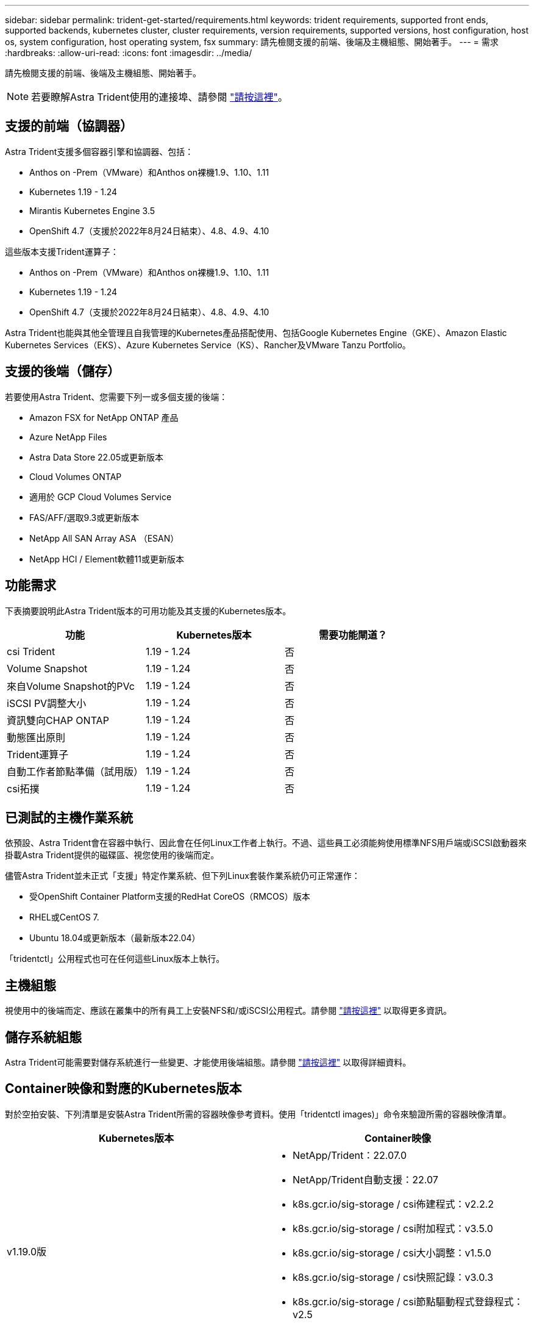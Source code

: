 ---
sidebar: sidebar 
permalink: trident-get-started/requirements.html 
keywords: trident requirements, supported front ends, supported backends, kubernetes cluster, cluster requirements, version requirements, supported versions, host configuration, host os, system configuration, host operating system, fsx 
summary: 請先檢閱支援的前端、後端及主機組態、開始著手。 
---
= 需求
:hardbreaks:
:allow-uri-read: 
:icons: font
:imagesdir: ../media/


請先檢閱支援的前端、後端及主機組態、開始著手。


NOTE: 若要瞭解Astra Trident使用的連接埠、請參閱 link:../trident-reference/trident-ports.html["請按這裡"^]。



== 支援的前端（協調器）

Astra Trident支援多個容器引擎和協調器、包括：

* Anthos on -Prem（VMware）和Anthos on裸機1.9、1.10、1.11
* Kubernetes 1.19 - 1.24
* Mirantis Kubernetes Engine 3.5
* OpenShift 4.7（支援於2022年8月24日結束）、4.8、4.9、4.10


這些版本支援Trident運算子：

* Anthos on -Prem（VMware）和Anthos on裸機1.9、1.10、1.11
* Kubernetes 1.19 - 1.24
* OpenShift 4.7（支援於2022年8月24日結束）、4.8、4.9、4.10


Astra Trident也能與其他全管理且自我管理的Kubernetes產品搭配使用、包括Google Kubernetes Engine（GKE）、Amazon Elastic Kubernetes Services（EKS）、Azure Kubernetes Service（KS）、Rancher及VMware Tanzu Portfolio。



== 支援的後端（儲存）

若要使用Astra Trident、您需要下列一或多個支援的後端：

* Amazon FSX for NetApp ONTAP 產品
* Azure NetApp Files
* Astra Data Store 22.05或更新版本
* Cloud Volumes ONTAP
* 適用於 GCP Cloud Volumes Service
* FAS/AFF/選取9.3或更新版本
* NetApp All SAN Array ASA （ESAN）
* NetApp HCI / Element軟體11或更新版本




== 功能需求

下表摘要說明此Astra Trident版本的可用功能及其支援的Kubernetes版本。

[cols="3"]
|===
| 功能 | Kubernetes版本 | 需要功能閘道？ 


| csi Trident  a| 
1.19 - 1.24
 a| 
否



| Volume Snapshot  a| 
1.19 - 1.24
 a| 
否



| 來自Volume Snapshot的PVc  a| 
1.19 - 1.24
 a| 
否



| iSCSI PV調整大小  a| 
1.19 - 1.24
 a| 
否



| 資訊雙向CHAP ONTAP  a| 
1.19 - 1.24
 a| 
否



| 動態匯出原則  a| 
1.19 - 1.24
 a| 
否



| Trident運算子  a| 
1.19 - 1.24
 a| 
否



| 自動工作者節點準備（試用版）  a| 
1.19 - 1.24
 a| 
否



| csi拓撲  a| 
1.19 - 1.24
 a| 
否

|===


== 已測試的主機作業系統

依預設、Astra Trident會在容器中執行、因此會在任何Linux工作者上執行。不過、這些員工必須能夠使用標準NFS用戶端或iSCSI啟動器來掛載Astra Trident提供的磁碟區、視您使用的後端而定。

儘管Astra Trident並未正式「支援」特定作業系統、但下列Linux套裝作業系統仍可正常運作：

* 受OpenShift Container Platform支援的RedHat CoreOS（RMCOS）版本
* RHEL或CentOS 7.
* Ubuntu 18.04或更新版本（最新版本22.04）


「tridentctl」公用程式也可在任何這些Linux版本上執行。



== 主機組態

視使用中的後端而定、應該在叢集中的所有員工上安裝NFS和/或iSCSI公用程式。請參閱 link:../trident-use/worker-node-prep.html["請按這裡"^] 以取得更多資訊。



== 儲存系統組態

Astra Trident可能需要對儲存系統進行一些變更、才能使用後端組態。請參閱 link:../trident-use/backends.html["請按這裡"^] 以取得詳細資料。



== Container映像和對應的Kubernetes版本

對於空拍安裝、下列清單是安裝Astra Trident所需的容器映像參考資料。使用「tridentctl images)」命令來驗證所需的容器映像清單。

[cols="2"]
|===
| Kubernetes版本 | Container映像 


| v1.19.0版  a| 
* NetApp/Trident：22.07.0
* NetApp/Trident自動支援：22.07
* k8s.gcr.io/sig-storage / csi佈建程式：v2.2.2
* k8s.gcr.io/sig-storage / csi附加程式：v3.5.0
* k8s.gcr.io/sig-storage / csi大小調整：v1.5.0
* k8s.gcr.io/sig-storage / csi快照記錄：v3.0.3
* k8s.gcr.io/sig-storage / csi節點驅動程式登錄程式：v2.5
* NetApp/Trident營運者：22.07.0（選用）




| v1.20.0  a| 
* NetApp/Trident：22.07.0
* NetApp/Trident自動支援：22.07
* k8s.gcr.io/sig-storage / csi佈建程式：v3.2.1
* k8s.gcr.io/sig-storage / csi附加程式：v3.5.0
* k8s.gcr.io/sig-storage / csi大小調整：v1.5.0
* k8s.gcr.io/sig-storage / cscs-snapshotter：v6.0.1
* k8s.gcr.io/sig-storage / csi節點驅動程式登錄程式：v2.5
* NetApp/Trident營運者：22.07.0（選用）




| 1.21.0版  a| 
* NetApp/Trident：22.07.0
* NetApp/Trident自動支援：22.07
* k8s.gcr.io/sig-storage / csi佈建程式：v3.2.1
* k8s.gcr.io/sig-storage / csi附加程式：v3.5.0
* k8s.gcr.io/sig-storage / csi大小調整：v1.5.0
* k8s.gcr.io/sig-storage / cscs-snapshotter：v6.0.1
* k8s.gcr.io/sig-storage / csi節點驅動程式登錄程式：v2.5
* NetApp/Trident營運者：22.07.0（選用）




| 1.22.0版  a| 
* NetApp/Trident：22.07.0
* NetApp/Trident自動支援：22.07
* k8s.gcr.io/sig-storage / csi佈建程式：v3.2.1
* k8s.gcr.io/sig-storage / csi附加程式：v3.5.0
* k8s.gcr.io/sig-storage / csi大小調整：v1.5.0
* k8s.gcr.io/sig-storage / cscs-snapshotter：v6.0.1
* k8s.gcr.io/sig-storage / csi節點驅動程式登錄程式：v2.5
* NetApp/Trident營運者：22.07.0（選用）




| 1.23.0版  a| 
* NetApp/Trident：22.07.0
* NetApp/Trident自動支援：22.07
* k8s.gcr.io/sig-storage / csi佈建程式：v3.2.1
* k8s.gcr.io/sig-storage / csi附加程式：v3.5.0
* k8s.gcr.io/sig-storage / csi大小調整：v1.5.0
* k8s.gcr.io/sig-storage / cscs-snapshotter：v6.0.1
* k8s.gcr.io/sig-storage / csi節點驅動程式登錄程式：v2.5
* NetApp/Trident營運者：22.07.0（選用）




| 1.24.0版  a| 
* NetApp/Trident：22.07.0
* NetApp/Trident自動支援：22.07
* k8s.gcr.io/sig-storage / csi佈建程式：v3.2.1
* k8s.gcr.io/sig-storage / csi附加程式：v3.5.0
* k8s.gcr.io/sig-storage / csi大小調整：v1.5.0
* k8s.gcr.io/sig-storage / cscs-snapshotter：v6.0.1
* k8s.gcr.io/sig-storage / csi節點驅動程式登錄程式：v2.5
* NetApp/Trident營運者：22.07.0（選用）


|===

NOTE: 在Kubernetes版本1.20及更新版本上、只有當「v1」版本提供「volumesnapshots.snapshot.storage」（volumesnapshots.snapshotter：v6.x）影像時、才使用已驗證的「remite.k8s.gcr.io」（英文）CRD。如果「v1Beta1」版本使用/不使用「v1」版本來提供CRD、請使用已驗證的「remipester.k8s.gcr.io/sig-storage / cs-snapshotter：v3.x」映像。
